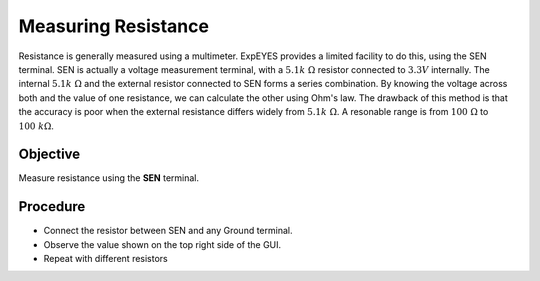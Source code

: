 Measuring Resistance
====================

Resistance is generally measured using a multimeter. ExpEYES provides a limited facility
to do this, using the SEN terminal. SEN is actually a voltage measurement terminal, with
a :math:`5.1k~\Omega` resistor connected to  :math:`3.3V` internally. The internal :math:`5.1k~\Omega`
and the external resistor connected to SEN forms a series combination. By knowing the voltage across both
and the value of one resistance, we can calculate the other using Ohm's law. The drawback of this method
is that the accuracy is poor when the external resistance differs widely from :math:`5.1k~\Omega`.
A resonable range is from :math:`100~\Omega` to :math:`100~k\Omega`.

Objective
---------

Measure resistance using the **SEN** terminal. 

.. image:: schematics/res-measure.svg
   :width: 300px	   

Procedure
---------

-  Connect the resistor between SEN and any Ground terminal.
-  Observe the value shown on the top right side of the GUI.
-  Repeat with different resistors
